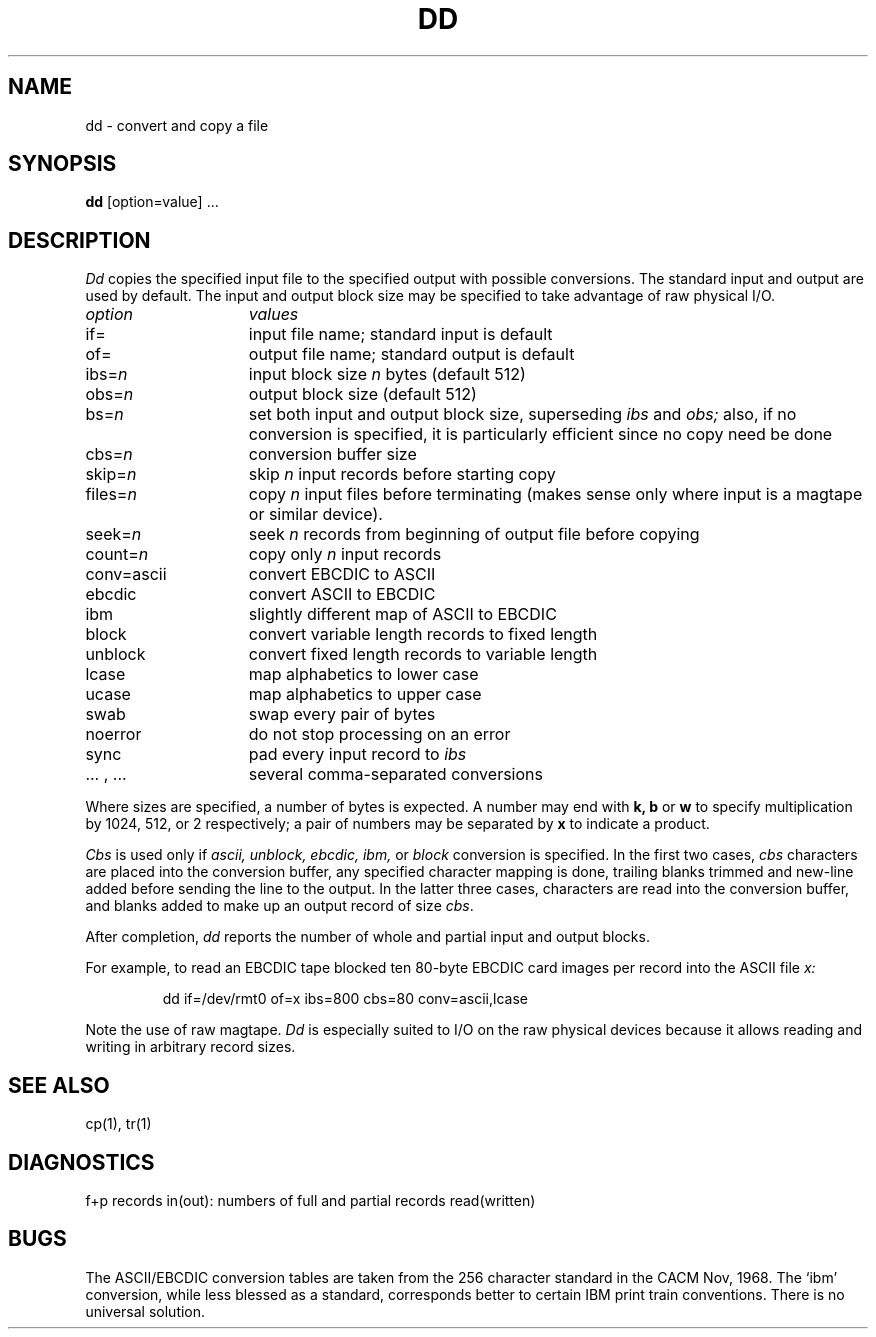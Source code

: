 .TH DD 1  "18 January 1983"
.UC 4
.SH NAME
dd \- convert and copy a file
.SH SYNOPSIS
.B dd
[option=value] ...
.SH DESCRIPTION
.I Dd
copies the specified input file
to the specified output with
possible conversions.
The standard input and output are used by default.
The input and output block size may be
specified to take advantage of raw physical I/O.
.PP
.br
.ns
.TP 15
.I option
.I values
.br
.ns
.TP 
if=
input file name; standard input is default
.br
.ns
.TP 
of=
output file name; standard output is default
.br
.ns
.TP 
.RI ibs= n
input block size
.I n
bytes (default 512)
.br
.ns
.TP 
.RI obs= n
output block size (default 512)
.br
.ns
.TP 
.RI bs= n
set both input and output block size,
superseding
.I ibs
and
.I obs;
also, if no conversion is specified,
it is particularly efficient since no copy need be done
.br
.ns
.TP 
.RI cbs= n
conversion buffer size
.br
.ns
.TP 
.RI skip= n
skip
.IR n ""
input records before starting copy
.br
.ns
.TP
.RI files= n
copy
.I n
input files before terminating (makes sense only
where input is a magtape or similar device).
.br
.ns
.TP 
.RI seek= n
seek
.I n
records from beginning of output file before copying
.br
.ns
.TP 
count=\fIn\fR
copy only
.IR n ""
input records
.br
.ns
.TP 
conv=ascii
.ds h \h'\w'conv='u'
convert EBCDIC to ASCII
.br
.ns
.IP \*hebcdic
convert ASCII to EBCDIC
.br
.ns
.IP \*hibm
slightly different map of ASCII to EBCDIC
.br
.ns
.IP \*hblock
convert variable length records to fixed length
.br
.ns
.IP \*hunblock
convert fixed length records to variable length
.br
.ns
.IP \*hlcase
map alphabetics to lower case
.br
.ns
.IP \*hucase
map alphabetics to upper case
.br
.ns
.IP \*hswab
swap every pair of bytes
.br
.ns
.IP \*hnoerror
do not stop processing on an error
.br
.ns
.IP \*hsync
pad every input record to
.I  ibs
.br
.ns
.IP "\*h... , ..."
several comma-separated conversions
.PP
.fi
Where sizes are specified,
a number of bytes is expected.
A number may end with
.B "k, b"
or
.B w
to specify multiplication by
1024, 512, or 2 respectively;
a pair of numbers may be separated by
.B x
to indicate a product.
.PP
.I Cbs
is used only if
.I ascii,
.I unblock,
.I ebcdic,
.I ibm,
or
.I block
conversion is specified.
In the first two cases,
.I cbs
characters are placed into the conversion buffer, any specified
character mapping is done,
trailing blanks trimmed and new-line added
before sending the line to the output.
In the latter three cases, characters are read into the
conversion buffer, and blanks added
to make up an
output record of size
.IR cbs .
.PP
After completion,
.I dd
reports the number of whole and partial input and output
blocks.
.PP
For example, to read an EBCDIC tape blocked ten 80-byte
EBCDIC card images per record into the ASCII file
.I x:
.IP
.nf
dd if=/dev/rmt0 of=x ibs=800 cbs=80 conv=ascii,lcase
.fi
.PP
Note the use of raw magtape.
.I Dd
is especially suited to I/O on the raw
physical devices because it allows reading
and writing in arbitrary record sizes.
.SH "SEE ALSO"
cp(1), tr(1)
.SH DIAGNOSTICS
f+p records in(out): numbers of full and partial records read(written)
.SH BUGS
The ASCII/EBCDIC conversion tables are
taken
from the 256 character standard in
the CACM Nov, 1968.
The `ibm' conversion, while less blessed as a standard,
corresponds better to certain IBM print train conventions.
There is no universal solution.

